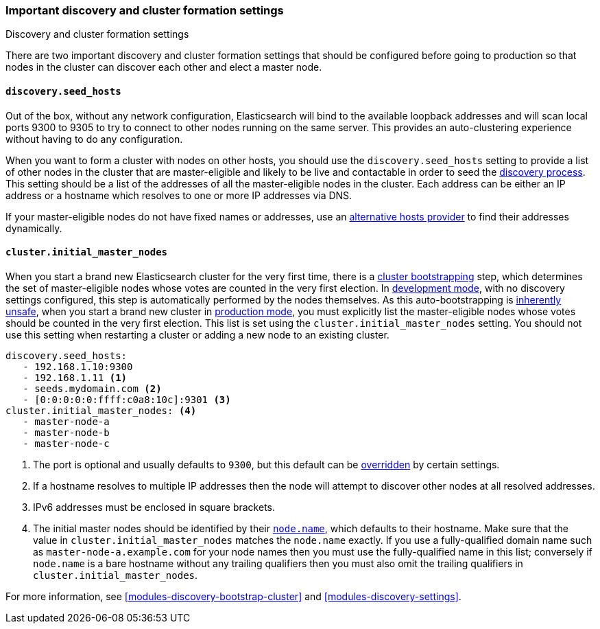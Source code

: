 [[discovery-settings]]
=== Important discovery and cluster formation settings
++++
<titleabbrev>Discovery and cluster formation settings</titleabbrev>
++++

There are two important discovery and cluster formation settings that should be
configured before going to production so that nodes in the cluster can discover
each other and elect a master node.

[float]
[[unicast.hosts]]
==== `discovery.seed_hosts`

Out of the box, without any network configuration, Elasticsearch will bind to
the available loopback addresses and will scan local ports 9300 to 9305 to try
to connect to other nodes running on the same server. This provides an
auto-clustering experience without having to do any configuration.

When you want to form a cluster with nodes on other hosts, you should use the
`discovery.seed_hosts` setting to provide a list of other nodes in the cluster
that are master-eligible and likely to be live and contactable in order to seed
the <<modules-discovery-hosts-providers,discovery process>>. This setting
should be a list of the addresses of all the master-eligible nodes in the
cluster. Each address can be either an IP address or a hostname which resolves
to one or more IP addresses via DNS.

If your master-eligible nodes do not have fixed names or addresses, use an
<<built-in-hosts-providers,alternative hosts provider>> to find their addresses
dynamically.

[float]
[[initial_master_nodes]]
==== `cluster.initial_master_nodes`

When you start a brand new Elasticsearch cluster for the very first time, there
is a <<modules-discovery-bootstrap-cluster,cluster bootstrapping>> step, which
determines the set of master-eligible nodes whose votes are counted in the very
first election. In <<dev-vs-prod-mode,development mode>>, with no discovery
settings configured, this step is automatically performed by the nodes
themselves. As this auto-bootstrapping is <<modules-discovery-voting,inherently
unsafe>>, when you start a brand new cluster in <<dev-vs-prod-mode,production
mode>>, you must explicitly list the master-eligible nodes whose votes should be
counted in the very first election. This list is set using the
`cluster.initial_master_nodes` setting. You should not use this setting when
restarting a cluster or adding a new node to an existing cluster.

[source,yaml]
--------------------------------------------------
discovery.seed_hosts:
   - 192.168.1.10:9300
   - 192.168.1.11 <1>
   - seeds.mydomain.com <2>
   - [0:0:0:0:0:ffff:c0a8:10c]:9301 <3>
cluster.initial_master_nodes: <4>
   - master-node-a
   - master-node-b
   - master-node-c
--------------------------------------------------
<1> The port is optional and usually defaults to `9300`, but this default can
    be <<built-in-hosts-providers,overridden>> by certain settings.
<2> If a hostname resolves to multiple IP addresses then the node will attempt to
    discover other nodes at all resolved addresses.
<3> IPv6 addresses must be enclosed in square brackets.
<4> The initial master nodes should be identified by their
    <<node.name,`node.name`>>, which defaults to their hostname. Make sure that
    the value in `cluster.initial_master_nodes` matches the `node.name`
    exactly. If you use a fully-qualified domain name such as
    `master-node-a.example.com` for your node names then you must use the
    fully-qualified name in this list; conversely if `node.name` is a bare
    hostname without any trailing qualifiers then you must also omit the
    trailing qualifiers in `cluster.initial_master_nodes`.

For more information, see <<modules-discovery-bootstrap-cluster>> and
<<modules-discovery-settings>>.
